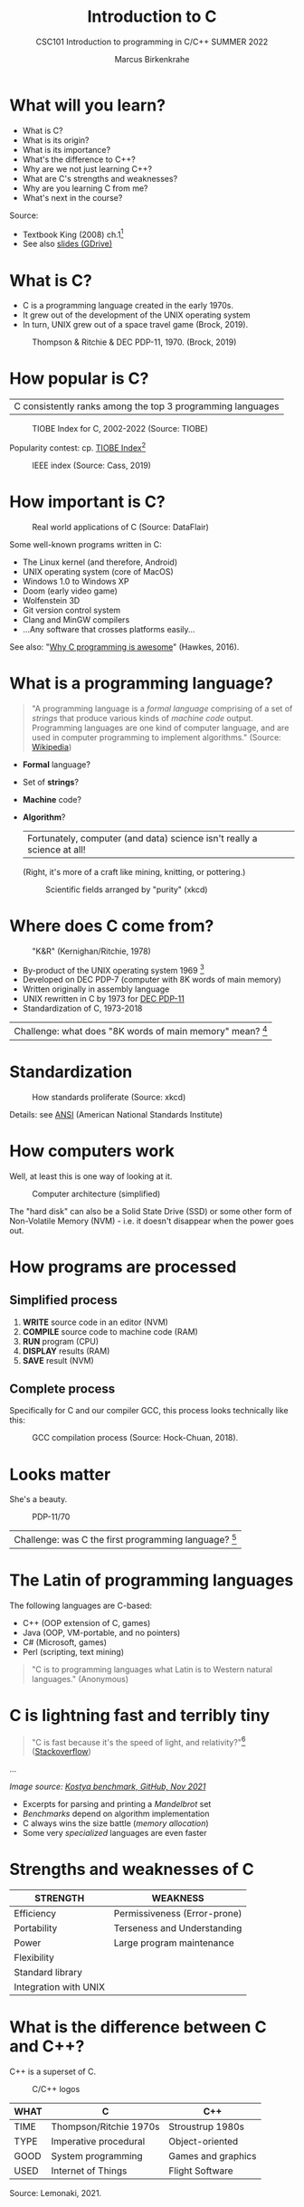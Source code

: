 #+TITLE:Introduction to C
#+AUTHOR:Marcus Birkenkrahe
#+SUBTITLE:CSC101 Introduction to programming in C/C++ SUMMER 2022
#+STARTUP:overview
#+OPTIONS: toc:1
#+OPTIONS:hideblocks
* What will you learn?

  * What is C?
  * What is its origin?
  * What is its importance?
  * What's the difference to C++?
  * Why are we not just learning C++?
  * What are C's strengths and weaknesses?
  * Why are you learning C from me?
  * What's next in the course?

  Source:
  - Textbook King (2008) ch.1[fn:1]
  - See also [[https://docs.google.com/presentation/d/16jVt1LYw_an7na_Ex0bz8l2uySJtydBK/edit?usp=sharing&ouid=102963037093118135110&rtpof=true&sd=true][slides (GDrive)]]

* What is C?

  * C is a programming language created in the early 1970s.
  * It grew out of the development of the UNIX operating system
  * In turn, UNIX grew out of a space travel game (Brock, 2019).

  #+caption: Thompson & Ritchie & DEC PDP-11, 1970. (Brock, 2019)
  #+attr_html: :width 600px
  [[./img/unix.png]]

* How popular is C?

  | C consistently ranks among the top 3 programming languages |

  #+caption: TIOBE Index for C, 2002-2022 (Source: TIOBE)
  #+attr_html: :width 700px
  [[./img/tiobe.png]]

  Popularity contest: cp. [[https://www.tiobe.com/tiobe-index/][TIOBE Index]][fn:2]

  #+caption: IEEE index (Source: Cass, 2019)
  #+attr_html: :width 400px
  [[./img/ieee.png]]

* How important is C?

  #+caption: Real world applications of C (Source: DataFlair)
  #+attr_html: :width 600px
  [[./img/usage.jpg]]

  Some well-known programs written in C:
  * The Linux kernel (and therefore, Android)
  * UNIX operating system (core of MacOS)
  * Windows 1.0 to Windows XP
  * Doom (early video game)
  * Wolfenstein 3D
  * Git version control system
  * Clang and MinGW compilers
  * ...Any software that crosses platforms easily...

  See also: "[[https://youtu.be/smGalmxPVYc][Why C programming is awesome]]" (Hawkes, 2016).

* What is a programming language?

  #+begin_quote
  "A programming language is a /formal language/ comprising of a set of
  /strings/ that produce various kinds of /machine code/
  output. Programming languages are one kind of computer language, and
  are used in computer programming to implement algorithms." (Source:
  [[https://en.wikipedia.org/wiki/Programming_language][Wikipedia]])
  #+end_quote

  * *Formal* language?
  * Set of *strings*?
  * *Machine* code?
  * *Algorithm*?

    | Fortunately, computer (and data) science isn't really a science at all! |

    (Right, it's more of a craft like mining, knitting, or pottering.)

    #+caption: Scientific fields arranged by "purity" (xkcd)
    #+attr_html: :width 700px
    [[./img/purity.png]]

* Where does C come from?

  #+caption: "K&R" (Kernighan/Ritchie, 1978)
  #+attr_html: :width 300px
  [[./img/kr.png]]

  * By-product of the UNIX operating system 1969 [fn:3]
  * Developed on DEC PDP-7 (computer with 8K words of main memory)
  * Written originally in assembly language
  * UNIX rewritten in C by 1973 for [[https://en.wikipedia.org/wiki/PDP-11][DEC PDP-11]]
  * Standardization of C, 1973-2018

  | Challenge: what does "8K words of main memory" mean? [fn:4] |

* Standardization

  #+caption: How standards proliferate (Source: xkcd)
  #+attr_html: :width 500px
  [[./img/standards.png]]

  Details: see [[https://blog.ansi.org/2018/11/c-language-standard-iso-iec-9899-2018-c18/#gref][ANSI]] (American National Standards Institute)

* How computers work

  Well, at least this is one way of looking at it.

  #+caption: Computer architecture (simplified)
  #+attr_html: :width 700px
  [[./img/computer.png]]

  The "hard disk" can also be a Solid State Drive (SSD) or some other
  form of Non-Volatile Memory (NVM) - i.e. it doesn't disappear when
  the power goes out.

* How programs are processed
**  Simplified process

   1) *WRITE* source code in an editor (NVM)
   2) *COMPILE* source code to machine code (RAM)
   3) *RUN* program (CPU)
   4) *DISPLAY* results (RAM)
   5) *SAVE* result (NVM)

** Complete process 

   Specifically for C and our compiler GCC, this process looks
   technically like this:

   #+caption: GCC compilation process (Source: Hock-Chuan, 2018).
   #+attr_html: :width 700px
   [[./img/gcc.png]]

* Looks matter

  She's a beauty.

  #+caption: PDP-11/70
  #+attr_html: :width 500px
  [[./img/pdp11.jpg]]

  | Challenge: was C the first programming language? [fn:5] |

* The Latin of programming languages

  The following languages are C-based:
  * C++ (OOP extension of C, games)
  * Java (OOP, VM-portable, and no pointers)
  * C# (Microsoft, games)
  * Perl (scripting, text mining)

  #+begin_quote
  "C is to programming languages what Latin is to Western natural
  languages." (Anonymous)
  #+end_quote

* C is lightning fast and terribly tiny

  #+begin_quote
  "C is fast because it's the speed of light, and relativity?"[fn:9]
  ([[https://stackoverflow.com/questions/418914/why-is-c-so-fast-and-why-arent-other-languages-as-fast-or-faster][Stackoverflow]])
  #+end_quote

  [[./img/fast.png]]

  ...

  [[./img/slow.png]]
  /Image source: [[https://github.com/kostya/benchmarks][Kostya benchmark, GitHub, Nov 2021]]/

  * Excerpts for parsing and printing a /Mandelbrot/ set
  * /Benchmarks/ depend on algorithm implementation
  * C always wins the size battle (/memory allocation/)
  * Some very /specialized/ languages are even faster

* Strengths and weaknesses of C

  | STRENGTH              | WEAKNESS                     |
  |-----------------------+------------------------------|
  | Efficiency            | Permissiveness (Error-prone) |
  | Portability           | Terseness and Understanding  |
  | Power                 | Large program maintenance    |
  | Flexibility           |                              |
  | Standard library      |                              |
  | Integration with UNIX |                              |

* What is the difference between C and C++?

  C++ is a superset of C.

  #+caption: C/C++ logos
  #+attr_html: :width 400px
  [[./img/ccpp.png]]

  | WHAT | C                      | C++                |
  |------+------------------------+--------------------|
  | TIME | Thompson/Ritchie 1970s | Stroustrup 1980s   |
  | TYPE | Imperative procedural  | Object-oriented    |
  | GOOD | System programming     | Games and graphics |
  | USED | Internet of Things     | Flight Software    |

  Source: Lemonaki, 2021.

* Why are we not just learning C++?

  * Object-orientation is a difficult paradigm (C++)
  * System programming is pure power (C)
  * C is simpler, smaller, and faster

  #+caption: Computer Landscape. (Modified from: Steinhart, 2019)
  #+attr_html: :width 500px
  [[./img/power2.png]]

  - Bjarne Stroustrup (2011): "[[https://youtu.be/KlPC3O1DVcg][C is obsolete]]"[fn:6]
  - Linus Torvalds (2007): "[[http://harmful.cat-v.org/software/c++/linus][C++ is a horrible language]]"[fn:7].

  Also, there's this:

  #+begin_quote
  "Languages are tools. Memorizing them no more makes you a computer
  scientist than studying hammers makes you a carpenter." -[[https://qr.ae/pGzZ9z][Neilsen]]
  #+end_quote

  * It's easy to pick up additional languages
  * Data structures and algorithms are key to understanding
  * First language could be anything[fn:8]

* Why am I teaching C/C++?

  It's personal.

  #+caption: The C++ Virtual Library, 1993-1995 (DESY)
  #+attr_html: :width 500px
  [[./img/desy.png]]

  #+begin_quote
  I used C++ during my PhD studies at DESY, Germany, to write a
  library of multigrid functions (numerical method for lattice gauge
  theory simulations in theoretical particle physics).[fn:10]
  #+end_quote

 * What will happen to C/C++ in the next 20 years?

  Whatever happens, good new for learning C.

  #+caption: One expert's opinion (Source: Quora)
  #+attr_html: :width 500px
  [[./img/future.png]]

  I increasingly see propaganda for [[https://www.incredibuild.com/blog/rust-vs-c-and-is-it-good-for-enterprise][replacing C++ by Rust]] (Kirsh,
  2021), another relatively new language with OOP support and better
  security properties.

* Summary

  * The C programming language was created 50 years ago
  * C is small, simple, very fast, and close to the computer
  * Linux (and Android) are largely written in C
  * The object-oriented programming (OOP) language C++ contains C
  * System programming is a powerful skill set

* Glossary    

   | CONCEPT/TOPIC           | DEFINITION                                          |
   |-------------------------+-----------------------------------------------------|
   | DEC PDP-11              | 1970s mainframe computer                            |
   | UNIX                    | Operating system (ca. 1969)                         |
   | ANSI                    | American National Standard Institute                |
   | String                  | A data type representing text                       |
   | Assembler               | Machine code (hard to write/read)                   |
   | Algorithm               | Fixed process or set of rules                       |
   | Linux                   | Operating system (ca. 1991)                         |
   | C                       | Imperative, procedural programming language         |
   | compiler                | Software to translate source into machine code      |
   | C++                     | Object-oriented (OO) superset of C                  |
   | Clang                   | C/C++ compiler                                      |
   | gcc                     | GNU compiler bundle (incl. C/C++)                   |
   | Java,C#                 | OO programming language                             |
   | Perl                    | Scripting language                                  |
   | Git                     | Software version control system                     |
   | GitHub                  | Developer's platform (owned by Microsoft)           |
   | Library                 | Bundle of useful functions and routines             |
   | Portability             | Ability of software to run on different hardwares   |
   | Efficiency              | Software speed of execution and memory requirements |
   | Permissiveness          | Degree to which a language tolerates ambiguities    |
   | Object-orientation      | Ability to define abstractions                      |
   | System programming      | Programming close to the machine                    |
   | Application programming | Programming close to the user                       |

* What's next?

  - Getting started: Infrastructure (Lab)
  - MinGW (compiler) + Emacs (editor) + GitHub (collaboration)
  - First program: "hello world" (Lecture + Lab)

  [[./img/river.gif]]

* References

  * Big Think (Jun 13, 2011). Bjarne Stroustrup: Why the Programming
    Language C Is Obsolete | Big Think [video]. [[https://youtu.be/KlPC3O1DVcg][URL:
    youtu.be/KlPC3O1DVcg]].
  * Brock (October 17, 2019). The Earliest Unix Code: An Anniversary
    Source Code Release [Blog]. URL: [[https://computerhistory.org/blog/the-earliest-unix-code-an-anniversary-source-code-release/][computerhistory.org]].
  * Cass (6 Sept 2019). The Top Programming Languages 2019 > Python
    remains the big kahuna, but specialist languages hold their
    own. IEEE Spectrum. [[https://spectrum.ieee.org/the-top-programming-languages-2019][URL: spectrum.ieee.org]].
  * Chatley R., Donaldson A., Mycroft A. (2019) The Next 7000
    Programming Languages. In: Steffen B., Woeginger G. (eds)
    Computing and Software Science. Lecture Notes in Computer Science,
    vol 10000. Springer,
    Cham. https://doi.org/10.1007/978-3-319-91908-9_15
  * Data Flair (n.d.). Applications of C Programming That Will Make
    You Fall In Love With C [Tutorial]. URL: d[[https://data-flair.training/blogs/applications-of-c/][ata-flair.training.]]
  * DESY (Oct 25, 1995). The C++ Virtual Library. URL: [[https://www.desy.de/user/projects/C++.html][desy.de]]
  * Gustedt (2019). Modern C. Manning.
  * Hock-Chuan (2018). GCC and Make: Compiling, Linking and Building
    C/C++ Applications [website]. [[https://www3.ntu.edu.sg/home/ehchua/programming/cpp/gcc_make.html][URL: ntu.edu.sg]].
  * Kernighan/Ritchie (1978). The C Programming Language. Prentice
    Hall. [[https://en.wikipedia.org/wiki/The_C_Programming_Language][Online: wikipedia.org]].
  * King (2008). C Programming - A Modern Approach. Norton. [[http://knking.com/books/c2/index.html][Online:
    knking.com]].
  * Kirsh (September 13, 2021). Rust vs C++ and Is It Good for
    Enterprise? [blog]. [[https://www.incredibuild.com/blog/rust-vs-c-and-is-it-good-for-enterprise][URL: www.incredibuild.com]].
  * Lemonaki, Dionysia (November 4, 2021). C vs. C++ - What's The
    Difference [blog]. URL: [[https://www.freecodecamp.org/news/c-vs-cpp-whats-the-difference/][freecodecamp.org.]]
  * Neilsen (Aug 14, 2020). Quora. URL: [[https://qr.ae/pGzZ9z][qr.ae/pGzZ9z]].
  * Steinhart (2019). The Secret Life of Programs. NoStarch
    Press. [[https://nostarch.com/foundationsofcomp][URL: nostarch.com.]]
  * TIOBE (Jan 2022). TIOBE Index for January 2022 [website]. [[https://www.tiobe.com/tiobe-index/][URL:
    tiobe.com]].
  * Torvalds (6 Sep 2007). Linus Torvalds on C++ [blog]. [[http://harmful.cat-v.org/software/c++/linus][URL:
    harmful.cat-v.org]].
  * xkcd(n.d.) Purity [cartoon]. [[https://xkcd.com/435/][URL: xkcd.com/]].

* Footnotes

[fn:10]I changed my name from 'Speh' to 'Birkenkrahe' when I got
married.

[fn:9]This is a joke based on someone mixing up c (speed of light
constant) and C (the programming language).

[fn:1]All sources are referenced at the end of the script, followed by
the footnotes, which do unfortunately not render as links [[https://github.com/birkenkrahe/cc100/tree/main/history_of_c][on
GitHub]]. The book by King (2008) does not cover a few recent updates to
the ANSI standard for C, like C11, and the current standard C17. The
next major C standard revision (C23) is expected for 2023. Gustedt
(2019) is a good (but quite difficult) book on "modern C".

[fn:2]Since 2000, C has consistently ranked among the top two
languages in the TIOBE index (based on searches).

[fn:3]The motivation to create Unix, according to [[https://en.wikipedia.org/wiki/Space_Travel_(video_game)][Wikipedia]], was to
port Thompson's space travel video game to the PDP-7 mainframe
computer. So in a way we owe modern computing to gaming.

[fn:4]How many bits can be stored in memory of 8K words depends on the
bit length of a word (or byte). One byte holds 8 = 2^3 bits (binary
digits, or memory locations capable of storing 2 states). 8K byte
correspond to 8 * 2^10 = 8 * 1,024 = 8,192 bits. By comparison, the
main memory of my laptop is 16GB = 16 * 2^30 = 3.2E+31 bits. It
follows from these memory restrictions that UNIX (and C) had to be
designed to be very small, or space effective.

[fn:5]Answer: no. By 1966, there were already ca. 700 programming
languages (Chatley et al, 2019), today there are almost 9,000. C
descends from ALGOL60, other important languages are Lisp (functional
language), SIMULA (first OOP language), and PROLOG (logic language).

[fn:6]However, he is biased, since he is the creator of C++. The title
of the video is misleading: Stroustrup believes that every C program
should rather be a proper C++ program. However, he also concedes that
C++ is still too complex for many ("We have to clean it up").

[fn:7]Torvalds (who wrote the Linux kernel in C) argues here in favor
of writing his hugely successful version control program ~git~ in C
instead of C++. He highlights some of the strengths of C: efficient,
system-level, portable code.

[fn:8]My first real programming language was FORTRAN (specialized on
scientific computing), then C++. Recently, I picked up R (for data
science). In between I've sampled (not mastered) many others,
including: Python, Lisp, PROLOG, C, PHP, SQL, SQLite etc.
